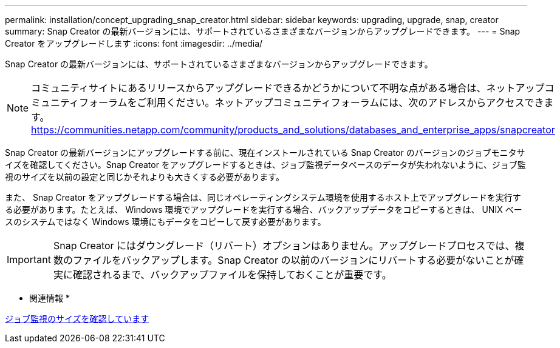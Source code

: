 ---
permalink: installation/concept_upgrading_snap_creator.html 
sidebar: sidebar 
keywords: upgrading, upgrade, snap, creator 
summary: Snap Creator の最新バージョンには、サポートされているさまざまなバージョンからアップグレードできます。 
---
= Snap Creator をアップグレードします
:icons: font
:imagesdir: ../media/


[role="lead"]
Snap Creator の最新バージョンには、サポートされているさまざまなバージョンからアップグレードできます。


NOTE: コミュニティサイトにあるリリースからアップグレードできるかどうかについて不明な点がある場合は、ネットアップコミュニティフォーラムをご利用ください。ネットアップコミュニティフォーラムには、次のアドレスからアクセスできます。 https://communities.netapp.com/community/products_and_solutions/databases_and_enterprise_apps/snapcreator[]

Snap Creator の最新バージョンにアップグレードする前に、現在インストールされている Snap Creator のバージョンのジョブモニタサイズを確認してください。Snap Creator をアップグレードするときは、ジョブ監視データベースのデータが失われないように、ジョブ監視のサイズを以前の設定と同じかそれよりも大きくする必要があります。

また、 Snap Creator をアップグレードする場合は、同じオペレーティングシステム環境を使用するホスト上でアップグレードを実行する必要があります。たとえば、 Windows 環境でアップグレードを実行する場合、バックアップデータをコピーするときは、 UNIX ベースのシステムではなく Windows 環境にもデータをコピーして戻す必要があります。


IMPORTANT: Snap Creator にはダウングレード（リバート）オプションはありません。アップグレードプロセスでは、複数のファイルをバックアップします。Snap Creator の以前のバージョンにリバートする必要がないことが確実に確認されるまで、バックアップファイルを保持しておくことが重要です。

* 関連情報 *

xref:task_checking_job_monitor_size.adoc[ジョブ監視のサイズを確認しています]
